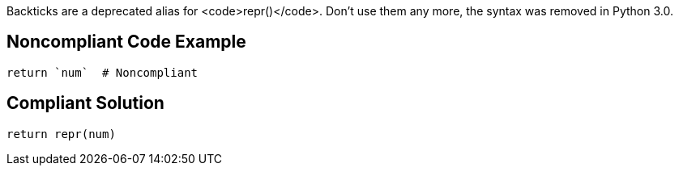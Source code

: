 Backticks are a deprecated alias for <code>repr()</code>. Don't use them any more, the syntax was removed in Python 3.0.


== Noncompliant Code Example

----
return `num`  # Noncompliant
----


== Compliant Solution

----
return repr(num)
----

